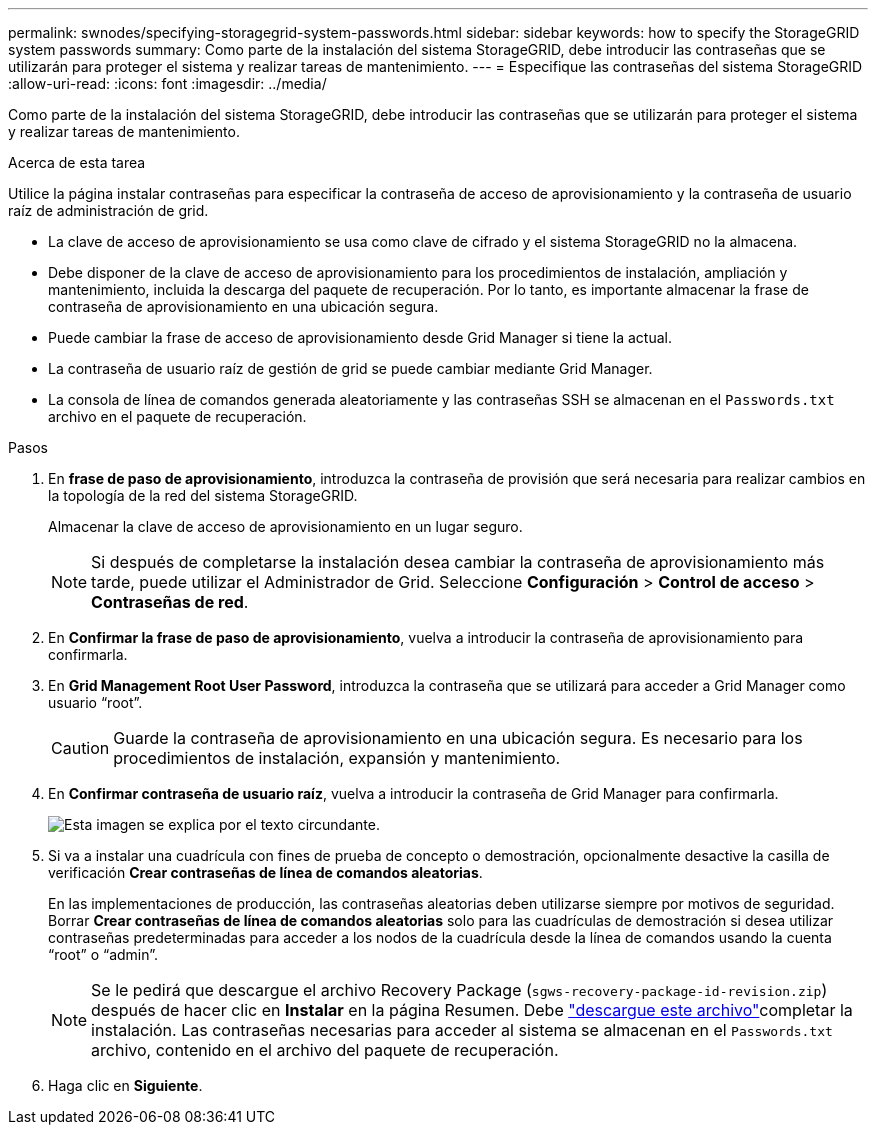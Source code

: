 ---
permalink: swnodes/specifying-storagegrid-system-passwords.html 
sidebar: sidebar 
keywords: how to specify the StorageGRID system passwords 
summary: Como parte de la instalación del sistema StorageGRID, debe introducir las contraseñas que se utilizarán para proteger el sistema y realizar tareas de mantenimiento. 
---
= Especifique las contraseñas del sistema StorageGRID
:allow-uri-read: 
:icons: font
:imagesdir: ../media/


[role="lead"]
Como parte de la instalación del sistema StorageGRID, debe introducir las contraseñas que se utilizarán para proteger el sistema y realizar tareas de mantenimiento.

.Acerca de esta tarea
Utilice la página instalar contraseñas para especificar la contraseña de acceso de aprovisionamiento y la contraseña de usuario raíz de administración de grid.

* La clave de acceso de aprovisionamiento se usa como clave de cifrado y el sistema StorageGRID no la almacena.
* Debe disponer de la clave de acceso de aprovisionamiento para los procedimientos de instalación, ampliación y mantenimiento, incluida la descarga del paquete de recuperación. Por lo tanto, es importante almacenar la frase de contraseña de aprovisionamiento en una ubicación segura.
* Puede cambiar la frase de acceso de aprovisionamiento desde Grid Manager si tiene la actual.
* La contraseña de usuario raíz de gestión de grid se puede cambiar mediante Grid Manager.
* La consola de línea de comandos generada aleatoriamente y las contraseñas SSH se almacenan en el `Passwords.txt` archivo en el paquete de recuperación.


.Pasos
. En *frase de paso de aprovisionamiento*, introduzca la contraseña de provisión que será necesaria para realizar cambios en la topología de la red del sistema StorageGRID.
+
Almacenar la clave de acceso de aprovisionamiento en un lugar seguro.

+

NOTE: Si después de completarse la instalación desea cambiar la contraseña de aprovisionamiento más tarde, puede utilizar el Administrador de Grid.  Seleccione *Configuración* > *Control de acceso* > *Contraseñas de red*.

. En *Confirmar la frase de paso de aprovisionamiento*, vuelva a introducir la contraseña de aprovisionamiento para confirmarla.
. En *Grid Management Root User Password*, introduzca la contraseña que se utilizará para acceder a Grid Manager como usuario “root”.
+

CAUTION: Guarde la contraseña de aprovisionamiento en una ubicación segura.  Es necesario para los procedimientos de instalación, expansión y mantenimiento.

. En *Confirmar contraseña de usuario raíz*, vuelva a introducir la contraseña de Grid Manager para confirmarla.
+
image::../media/10_gmi_installer_passwords_page.gif[Esta imagen se explica por el texto circundante.]

. Si va a instalar una cuadrícula con fines de prueba de concepto o demostración, opcionalmente desactive la casilla de verificación *Crear contraseñas de línea de comandos aleatorias*.
+
En las implementaciones de producción, las contraseñas aleatorias deben utilizarse siempre por motivos de seguridad. Borrar *Crear contraseñas de línea de comandos aleatorias* solo para las cuadrículas de demostración si desea utilizar contraseñas predeterminadas para acceder a los nodos de la cuadrícula desde la línea de comandos usando la cuenta “root” o “admin”.

+

NOTE: Se le pedirá que descargue el archivo Recovery Package (`sgws-recovery-package-id-revision.zip`) después de hacer clic en *Instalar* en la página Resumen. Debe link:../maintain/downloading-recovery-package.html["descargue este archivo"]completar la instalación. Las contraseñas necesarias para acceder al sistema se almacenan en el `Passwords.txt` archivo, contenido en el archivo del paquete de recuperación.

. Haga clic en *Siguiente*.

